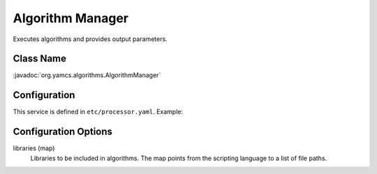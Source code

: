 Algorithm Manager
=================

Executes algorithms and provides output parameters.


Class Name
----------

:javadoc:`org.yamcs.algorithms.AlgorithmManager`


Configuration
-------------

This service is defined in ``etc/processor.yaml``. Example:

.. code-block:: yaml
    :caption: processor.yaml

    realtime:
      services:
        - class: org.yamcs.algorithms.AlgorithmManager
          args:
            libraries:
              JavaScript:
                - "mdb/mylib.js"


Configuration Options
---------------------

libraries (map)
    Libraries to be included in algorithms. The map points from the scripting language to a list of file paths.
